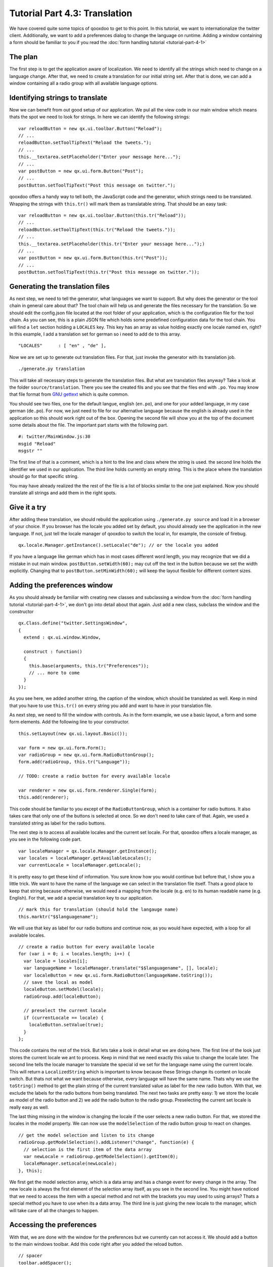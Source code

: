 .. _pages/tutorials/tutorial-part-4-3#tutorial_part_4.3:_translation:

Tutorial Part 4.3: Translation
******************************

We have covered quite some topics of qooxdoo to get to this point. In this tutorial, we want to internationalize the twitter client. Additionally, we want to add a preferences dialog to change the language on runtime. Adding a window containing a form should be familiar to you if you read the :doc:`form handling tutorial <tutorial-part-4-1>`

.. _pages/tutorials/tutorial-part-4-3#the_plan:

The plan
========
The first step is to get the application aware of localization. We need to identify all the strings which need to change on a language change. After that, we need to create a translation for our initial string set. After that is done, we can add a window containing all a radio group with all available language options.

.. _pages/tutorials/tutorial-part-4-3#identifying_string_to_translation:

Identifying strings to translate
================================

Now we can benefit from out good setup of our application. We pul all the view code in our main window which means thats the spot we need to look for strings. In here we can identify the following strings:

::

  var reloadButton = new qx.ui.toolbar.Button("Reload");
  // ...
  reloadButton.setToolTipText("Reload the tweets.");
  // ...
  this.__textarea.setPlaceholder("Enter your message here...");
  // ...  
  var postButton = new qx.ui.form.Button("Post");
  // ...  
  postButton.setToolTipText("Post this message on twitter.");
  
qooxdoo offers a handy way to tell both, the JavaScript code and the generator, which strings need to be translated. Wrapping the strings with ``this.tr()`` will mark them as translatable string. That should be an easy task:

::

  var reloadButton = new qx.ui.toolbar.Button(this.tr("Reload"));
  // ...
  reloadButton.setToolTipText(this.tr("Reload the tweets."));
  // ...
  this.__textarea.setPlaceholder(this.tr("Enter your message here...");)
  // ...  
  var postButton = new qx.ui.form.Button(this.tr("Post"));
  // ...  
  postButton.setToolTipText(this.tr("Post this message on twitter."));


.. _pages/tutorials/tutorial-part-4-3#generating_the_translation_files:

Generating the translation files
================================

As next step, we need to tell the generator, what languages we want to support. But why does the generator or the tool chain in general care about that? The tool chain will help us and generate the files necessary for the translation. So we should edit the config.json file located at the root folder of your application, which is the configuration file for the tool chain. As you can see, this is a plain JSON file which holds some predefined configuration data for the tool chain. You will find a ``let`` section holding a ``LOCALES`` key. This key has an array as value holding exactly one locale named ``en``, right? In this example, I add a translation set for german so i need to add ``de`` to this array.

::
  
  "LOCALES"      : [ "en" , "de" ],
  
Now we are set up to generate out translation files. For that, just invoke the generator with its translation job.

::

  ./generate.py translation

This will take all necessary steps to generate the translation files. But what are translation files anyway? Take a look at the folder ``source/translation``. There you see the created fils and you see that the files end with ``.po``. You may know that file format from `GNU gettext <http://en.wikipedia.org/wiki/GNU_gettext>`_ which is quite common.

You should see two files, one for the default langue, english (``en.po``), and one for your added language, in my case german (``de.po``). For now, we just need to file for our alternative language because the english is already used in the application so this should work right out of the box. Opening the second file will show you at the top of the document some details about the file. The important part starts with the following part.

::

  #: twitter/MainWindow.js:30
  msgid "Reload"
  msgstr ""
  
The first line of that is a comment, which is a hint to the line and class where the string is used. the second line holds the identifier we used in our application. The third line holds currently an empty string. This is the place where the translation should go for that specific string.

You may have already realized the the rest of the file is a list of blocks similar to the one just explained. Now you should translate all strings and add them in the right spots.

.. _pages/tutorials/tutorial-part-4-3#give_it_a_try:

Give it a try
=============

After adding these translation, we should rebuild the application using ``./generate.py source`` and load it in a browser of your choice. If you browser has the locale you added set by default, you should already see the application in the new language. If not, just tell the locale manager of qooxdoo to switch the local in, for example, the console of firebug.

:: 

  qx.locale.Manager.getInstance().setLocale("de"); // or the locale you added
  
If you have a language like german which has in most cases different word length, you may recognize that we did a mistake in out main window. ``postButton.setWidth(60);`` may cut off the text in the button because we set the width explicitly. Changing that to ``postButton.setMinWidth(60);`` will keep the layout flexible for different content sizes.


.. _pages/tutorials/tutorial-part-4-3#adding_the_preferences_window:

Adding the preferences window
=============================

As you should already be familiar with creating new classes and subclassing a window from the :doc:`form handling tutorial <tutorial-part-4-1>`, we don't go into detail about that again. Just add a new class, subclass the window and the constructor

:: 

  qx.Class.define("twitter.SettingsWindow", 
  {
    extend : qx.ui.window.Window,
  
    construct : function()
    {
      this.base(arguments, this.tr("Preferences"));
      // ... more to come
    }
  });
  
As you see here, we added another string, the caption of the window, which should be translated as well. Keep in mind that you have to use ``this.tr()`` on every string you add and want to have in your translation file.

As next step, we need to fill the window with controls. As in the form example, we use a basic layout, a form and some form elements. Add the following line to your constructor.

:: 

  this.setLayout(new qx.ui.layout.Basic());
  
  var form = new qx.ui.form.Form();
  var radioGroup = new qx.ui.form.RadioButtonGroup();
  form.add(radioGroup, this.tr("Language"));

  // TODO: create a radio button for every available locale
  
  var renderer = new qx.ui.form.renderer.Single(form);
  this.add(renderer);
  
This code should be familiar to you except of the ``RadioButtonGroup``, which is a container for radio buttons. It also takes care that only one of the buttons is selected at once. So we don't need to take care of that. Again, we used a translated string as label for the radio buttons.

The next step is to access all available locales and the current set locale. For that, qooxdoo offers a locale manager, as you see in the following code part.

:: 

  var localeManager = qx.locale.Manager.getInstance();
  var locales = localeManager.getAvailableLocales();
  var currentLocale = localeManager.getLocale();
  
It is pretty easy to get these kind of information. You sure know how you would continue but before that, I show you a little trick. We want to have the name of the language we can select in the translation file itself. Thats a good place to keep that string because otherwise, we would need a mapping from the locale (e.g. en) to its human readable name (e.g. English). For that, we add a special translation key to our application.

::
  
  // mark this for translation (should hold the langauge name)
  this.marktr("$$languagename");
  
We will use that key as label for our radio buttons and continue now, as you would have expected, with a loop for all available locales.

:: 

  // create a radio button for every available locale
  for (var i = 0; i < locales.length; i++) {
    var locale = locales[i];     
    var languageName = localeManager.translate("$$languagename", [], locale);
    var localeButton = new qx.ui.form.RadioButton(languageName.toString());
    // save the local as model
    localeButton.setModel(locale);
    radioGroup.add(localeButton);
    
    // preselect the current locale
    if (currentLocale == locale) {
      localeButton.setValue(true);
    }    
  };
  
This code contains the rest of the trick. But lets take a look in detail what we are doing here. The first line of the look just stores the current locale we ant to process. Keep in mind that we need exactly this value to change the locale later. The second line tells the locale manager to translate the special id we set for the language name using the current locale. This will return a ``LocalizedString`` which is important to know because these Strings change its content on locale switch. But thats not what we want because otherwise, every language will have the same name. Thats why we use the ``toString()`` method to get the plain string of the current translated value as label for the new radio button. With that, we exclude the labels for the radio buttons from being translated. The next two tasks are pretty easy: 1) we store the locale as model of the radio button and 2) we add the radio button to the radio group. Preselecting the current set locale is really easy as well.

The last thing missing in the window is changing the locale if the user selects a new radio button. For that, we stored the locales in the model property. We can now use the ``modelSelection`` of the radio button group to react on changes.

:: 

  // get the model selection and listen to its change
  radioGroup.getModelSelection().addListener("change", function(e) {
    // selection is the first item of the data array
    var newLocale = radioGroup.getModelSelection().getItem(0);
    localeManager.setLocale(newLocale);
  }, this);
  
We first get the model selection array, which is a data array and has a change event for every change in the array. The new locale is always the first element of the selection array itself, as you see in the second line. You might have noticed that we need to access the item with a special method and not with the brackets you may used to using arrays? Thats a special method you have to use when its a data array. The third line is just giving the new locale to the manager, which will take care of all the changes to happen.

.. _pages/tutorials/tutorial-part-4-3#accessing_the_preferences:

Accessing the preferences
=========================

With that, we are done with the window for the preferences but we currently can not access it. We should add a button to the main windows toolbar. Add this code right after you added the reload button.

:: 

  // spacer
  toolbar.addSpacer();
  
  // settings button
  var settingsWindow = null;
  var settingsButton = new qx.ui.toolbar.Button(this.tr("Preferences"));
  toolbar.add(settingsButton);
  settingsButton.setToolTipText(this.tr("Change the applications settings."));
  settingsButton.addListener("execute", function() {
    if (!settingsWindow) {
      settingsWindow = new twitter.SettingsWindow();
      settingsWindow.moveTo(320,30);
    }
    settingsWindow.open();
  }, this);
  
The first thing we do is adding a spacer to align the preferences button right. This should be the only new thing you haven't seen before so we don't go into details here.

.. _pages/tutorials/tutorial-part-4-3#final_steps:

Final steps
===========

Now we have created some now code containing new strings to translate. It it obvious that we need to add the translations for these new strings as well. Just run the generator again and let it add the new strings to our ``po`` files.

::

  ./generate.py translation
  
Now you can edit the ``po`` files again and add the new translations. Don't forget to add the translation for our special ``$$languagename`` key in the english ``po`` file as well.

After another generation of the source version of the application you should be set up for testing and all should run as expected.

I hope you enjoyed that little exercise and gained an idea how easy it is to internationalize an application using qooxdoos help. As always, you can find the whole `code on GitHub <http://github.com/wittemann/qooxdoo-tutorial/tree/Step4-3-Translation>`_. With that, I want to encourage you to send me pull requests containing alternative translations we could add. It could be interesting to have the twitter app in some languages. Really looking forward to your feedback and pull requests!